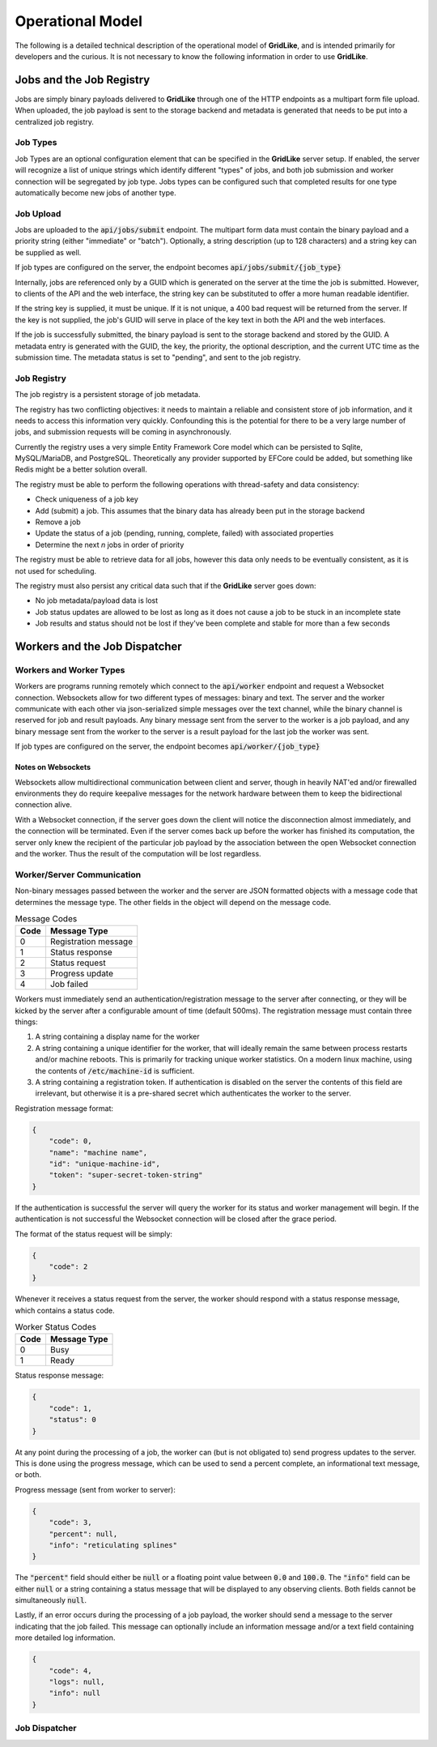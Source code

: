=================
Operational Model
=================

The following is a detailed technical description of the operational model of **GridLike**, and is intended primarily for developers and the curious.  It is not necessary to know the following information in order to use **GridLike**.

Jobs and the Job Registry
=================================

Jobs are simply binary payloads delivered to **GridLike** through one of the HTTP endpoints as a multipart form file upload.  When uploaded, the job payload is sent to the storage backend and metadata is generated that needs to be put into a centralized job registry.

Job Types
---------

Job Types are an optional configuration element that can be specified in the **GridLike** server setup. If enabled, the server will recognize a list of unique strings which identify different "types" of jobs, and both job submission and worker connection will be segregated by job type.  Jobs types can be configured such that completed results for one type automatically become new jobs of another type.

Job Upload
----------

Jobs are uploaded to the :code:`api/jobs/submit` endpoint.  The multipart form data must contain the binary payload and a priority string (either "immediate" or "batch").  Optionally, a string description (up to 128 characters) and a string key can be supplied as well.

If job types are configured on the server, the endpoint becomes :code:`api/jobs/submit/{job_type}`

Internally, jobs are referenced only by a GUID which is generated on the server at the time the job is submitted.  However, to clients of the API and the web interface, the string key can be substituted to offer a more human readable identifier.

If the string key is supplied, it must be unique.  If it is not unique, a 400 bad request will be returned from the server.  If the key is not supplied, the job's GUID will serve in place of the key text in both the API and the web interfaces.

If the job is successfully submitted, the binary payload is sent to the storage backend and stored by the GUID.  A metadata entry is generated with the GUID, the key, the priority, the optional description, and the current UTC time as the submission time.  The metadata status is set to "pending", and sent to the job registry.

Job Registry
------------

The job registry is a persistent storage of job metadata.  

The registry has two conflicting objectives: it needs to maintain a reliable and consistent store of job information, and it needs to access this information very quickly.  Confounding this is the potential for there to be a very large number of jobs, and submission requests will be coming in asynchronously.

Currently the registry uses a very simple Entity Framework Core model which can be persisted to Sqlite, MySQL/MariaDB, and PostgreSQL.  Theoretically any provider supported by EFCore could be added, but something like Redis might be a better solution overall.  

The registry must be able to perform the following operations with thread-safety and data consistency:

* Check uniqueness of a job key
* Add (submit) a job. This assumes that the binary data has already been put in the storage backend
* Remove a job
* Update the status of a job (pending, running, complete, failed) with associated properties
* Determine the next *n* jobs in order of priority

The registry must be able to retrieve data for all jobs, however this data only needs to be eventually consistent, as it is not used for scheduling.

The registry must also persist any critical data such that if the **GridLike** server goes down:

* No job metadata/payload data is lost
* Job status updates are allowed to be lost as long as it does not cause a job to be stuck in an incomplete state
* Job results and status should not be lost if they've been complete and stable for more than a few seconds

Workers and the Job Dispatcher
==============================

Workers and Worker Types
------------------------

Workers are programs running remotely which connect to the :code:`api/worker` endpoint and request a Websocket connection. Websockets allow for two different types of messages: binary and text.  The server and the worker communicate with each other via json-serialized simple messages over the text channel, while the binary channel is reserved for job and result payloads.  Any binary message sent from the server to the worker is a job payload, and any binary message sent from the worker to the server is a result payload for the last job the worker was sent.

If job types are configured on the server, the endpoint becomes :code:`api/worker/{job_type}`

Notes on Websockets
^^^^^^^^^^^^^^^^^^^

Websockets allow multidirectional communication between client and server, though in heavily NAT'ed and/or firewalled environments they do require keepalive messages for the network hardware between them to keep the bidirectional connection alive.

With a Websocket connection, if the server goes down the client will notice the disconnection almost immediately, and the connection will be terminated. Even if the server comes back up before the worker has finished its computation, the server only knew the recipient of the particular job payload by the association between the open Websocket connection and the worker. Thus the result of the computation will be lost regardless.

Worker/Server Communication
---------------------------

Non-binary messages passed between the worker and the server are JSON formatted objects with a message code that determines the message type. The other fields in the object will depend on the message code.

.. list-table:: Message Codes
    :header-rows: 1

    * - Code
      - Message Type
    * - 0
      - Registration message
    * - 1
      - Status response
    * - 2
      - Status request
    * - 3
      - Progress update
    * - 4
      - Job failed


Workers must immediately send an authentication/registration message to the server after connecting, or they will be kicked by the server after a configurable amount of time (default 500ms). The registration message must contain three things:

1. A string containing a display name for the worker
2. A string containing a unique identifier for the worker, that will ideally remain the same between process restarts and/or machine reboots. This is primarily for tracking unique worker statistics.  On a modern linux machine, using the contents of :code:`/etc/machine-id` is sufficient.
3. A string containing a registration token.  If authentication is disabled on the server the contents of this field are irrelevant, but otherwise it is a pre-shared secret which authenticates the worker to the server. 

Registration message format: 

.. code-block:: json

    {
        "code": 0,
        "name": "machine name",
        "id": "unique-machine-id",
        "token": "super-secret-token-string"
    }

If the authentication is successful the server will query the worker for its status and worker management will begin.  If the authentication is not successful the Websocket connection will be closed after the grace period.

The format of the status request will be simply:

.. code-block:: json

    {
        "code": 2
    }

Whenever it receives a status request from the server, the worker should respond with a status response message, which contains a status code.

.. list-table:: Worker Status Codes
    :header-rows: 1

    * - Code
      - Message Type
    * - 0
      - Busy
    * - 1
      - Ready

Status response message:

.. code-block:: json

    {
        "code": 1,
        "status": 0     
    }

At any point during the processing of a job, the worker can (but is not obligated to) send progress updates to the server. This is done using the progress message, which can be used to send a percent complete, an informational text message, or both.

Progress message (sent from worker to server):

.. code-block:: json

    {
        "code": 3,
        "percent": null,    
        "info": "reticulating splines"
    }

The :code:`"percent"` field should either be :code:`null` or a floating point value between :code:`0.0` and :code:`100.0`. The :code:`"info"` field can be either :code:`null` or a string containing a status message that will be displayed to any observing clients.  Both fields cannot be simultaneously :code:`null`.

Lastly, if an error occurs during the processing of a job payload, the worker should send a message to the server indicating that the job failed.  This message can optionally include an information message and/or a text field containing more detailed log information.

.. code-block:: json

    {
        "code": 4,
        "logs": null,    
        "info": null
    }


Job Dispatcher
--------------